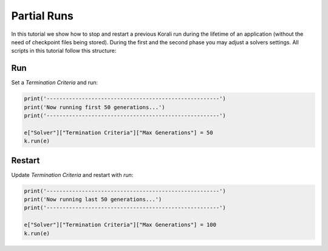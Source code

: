 Partial Runs
=====================================================

In this tutorial we show how to stop and restart a previous Korali run during the lifetime of an application (without the need of checkpoint files being stored).
During the first and the second phase you may adjust a solvers settings.
All scripts in this tutorial follow this structure:

Run
---------------------------

Set a `Termination Criteria` and run:

.. code-block:: python

    print('------------------------------------------------------')
    print('Now running first 50 generations...')
    print('------------------------------------------------------')

    e["Solver"]["Termination Criteria"]["Max Generations"] = 50
    k.run(e)

Restart
---------------------------

Update `Termination Criteria` and restart with `run`:

.. code-block:: python

    print('------------------------------------------------------')
    print('Now running last 50 generations...')
    print('------------------------------------------------------')

    e["Solver"]["Termination Criteria"]["Max Generations"] = 100
    k.run(e)

